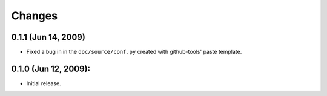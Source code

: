 =======
Changes
=======

0.1.1 (Jun 14, 2009)
====================

- Fixed a bug in in the ``doc/source/conf.py`` created with github-tools' paste
  template.

0.1.0 (Jun 12, 2009):
=====================

- Initial release. 
